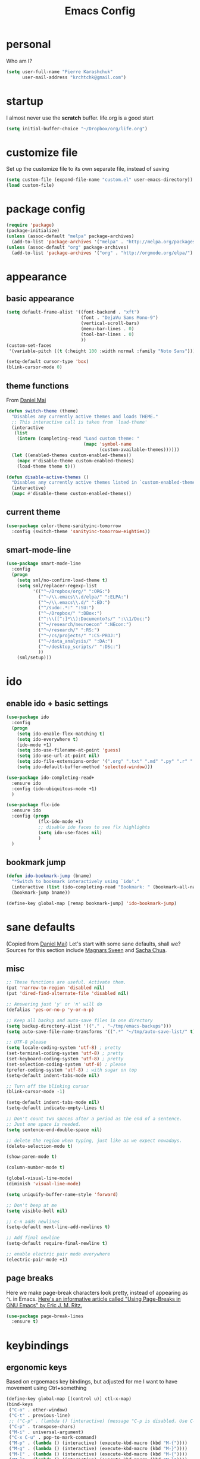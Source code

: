 #+TITLE: Emacs Config
#+PROPERTY: header-args :tangle yes

* personal
Who am I?
#+begin_src emacs-lisp
  (setq user-full-name "Pierre Karashchuk"
        user-mail-address "krchtchk@gmail.com")
#+end_src

* startup
I almost never use the *scratch* buffer. life.org is a good start
#+begin_src emacs-lisp
  (setq initial-buffer-choice "~/Dropbox/org/life.org")
#+end_src

* customize file
Set up the customize file to its own separate file, instead of saving

#+begin_src emacs-lisp
  (setq custom-file (expand-file-name "custom.el" user-emacs-directory))
  (load custom-file)
#+end_src
* package config
#+begin_src emacs-lisp
  (require 'package)
  (package-initialize)
  (unless (assoc-default "melpa" package-archives)
    (add-to-list 'package-archives '("melpa" . "http://melpa.org/packages/") t))
  (unless (assoc-default "org" package-archives)
    (add-to-list 'package-archives '("org" . "http://orgmode.org/elpa/") t))
#+end_src
* appearance
** basic appearance
#+begin_src emacs-lisp
  (setq default-frame-alist '((font-backend . "xft")
                              (font . "DejaVu Sans Mono-9")
                              (vertical-scroll-bars)
                              (menu-bar-lines . 0)
                              (tool-bar-lines . 0)
                              ))
  (custom-set-faces
   '(variable-pitch ((t (:height 100 :width normal :family "Noto Sans")))))

  (setq-default cursor-type 'box)
  (blink-cursor-mode 0)
#+end_src

** theme functions
From [[https://github.com/danielmai/.emacs.d/blob/master/config.org][Daniel Mai]]
#+begin_src emacs-lisp
  (defun switch-theme (theme)
    "Disables any currently active themes and loads THEME."
    ;; This interactive call is taken from `load-theme'
    (interactive
     (list
      (intern (completing-read "Load custom theme: "
                               (mapc 'symbol-name
                                     (custom-available-themes))))))
    (let ((enabled-themes custom-enabled-themes))
      (mapc #'disable-theme custom-enabled-themes)
      (load-theme theme t)))

  (defun disable-active-themes ()
    "Disables any currently active themes listed in `custom-enabled-themes'."
    (interactive)
    (mapc #'disable-theme custom-enabled-themes))
#+end_src

** current theme
#+begin_src emacs-lisp
  (use-package color-theme-sanityinc-tomorrow
    :config (switch-theme 'sanityinc-tomorrow-eighties))
#+end_src
** smart-mode-line
#+begin_src emacs-lisp
  (use-package smart-mode-line
    :config 
    (progn 
      (setq sml/no-confirm-load-theme t) 
      (setq sml/replacer-regexp-list
            '(("^~/Dropbox/org/" ":ORG:")
              ("^~/\\.emacs\\.d/elpa/" ":ELPA:")
              ("^~/\\.emacs\\.d/" ":ED:")
              ("^/sudo:.*:" ":SU:")
              ("^~/Dropbox/" ":DBox:")
              ("^:\\([^:]*\\):Documento?s/" ":\\1/Doc:")
              ("^~/research/neuroecon" ":NEcon:")
              ("^~/research/" ":RS:")
              ("^~/cs/projects/" ":CS-PROJ:")
              ("^~/data_analysis/" ":DA:")
              ("^~/desktop_scripts/" ":DSc:")
              ))
      (sml/setup)))
#+end_src
* ido
** enable ido + basic settings
#+begin_src emacs-lisp
  (use-package ido 
    :config
    (progn
      (setq ido-enable-flex-matching t)
      (setq ido-everywhere t)
      (ido-mode +1)
      (setq ido-use-filename-at-point 'guess)
      (setq ido-use-url-at-point nil)
      (setq ido-file-extensions-order '(".org" ".txt" ".md" ".py" ".r" ".R" ".el"))
      (setq ido-default-buffer-method 'selected-window)))

  (use-package ido-completing-read+
    :ensure ido
    :config (ido-ubiquitous-mode +1)
    )

  (use-package flx-ido
    :ensure ido
    :config (progn 
              (flx-ido-mode +1) 
              ;; disable ido faces to see flx highlights
              (setq ido-use-faces nil) 
              )
    )
#+end_src

#+RESULTS:
: t

** bookmark jump
#+begin_src emacs-lisp
  (defun ido-bookmark-jump (bname)
    "*Switch to bookmark interactively using `ido'."
    (interactive (list (ido-completing-read "Bookmark: " (bookmark-all-names) nil t)))
    (bookmark-jump bname))

  (define-key global-map [remap bookmark-jump] 'ido-bookmark-jump)
#+end_src
* sane defaults
(Copied from [[https://github.com/danielmai/.emacs.d][Daniel Mai]])
Let's start with some sane defaults, shall we?
Sources for this section include [[https://github.com/magnars/.emacs.d/blob/master/settings/sane-defaults.el][Magnars Sveen]] and [[http://pages.sachachua.com/.emacs.d/Sacha.html][Sacha Chua]].
** misc
#+begin_src emacs-lisp
  ;; These functions are useful. Activate them.
  (put 'narrow-to-region 'disabled nil)
  (put 'dired-find-alternate-file 'disabled nil)

  ;; Answering just 'y' or 'n' will do
  (defalias 'yes-or-no-p 'y-or-n-p)

  ;; Keep all backup and auto-save files in one directory
  (setq backup-directory-alist '(("." . "~/tmp/emacs-backups")))
  (setq auto-save-file-name-transforms '((".*" "~/tmp/auto-save-list/" t)))

  ;; UTF-8 please
  (setq locale-coding-system 'utf-8) ; pretty
  (set-terminal-coding-system 'utf-8) ; pretty
  (set-keyboard-coding-system 'utf-8) ; pretty
  (set-selection-coding-system 'utf-8) ; please
  (prefer-coding-system 'utf-8) ; with sugar on top
  (setq-default indent-tabs-mode nil)

  ;; Turn off the blinking cursor
  (blink-cursor-mode -1)

  (setq-default indent-tabs-mode nil)
  (setq-default indicate-empty-lines t)

  ;; Don't count two spaces after a period as the end of a sentence.
  ;; Just one space is needed.
  (setq sentence-end-double-space nil)

  ;; delete the region when typing, just like as we expect nowadays.
  (delete-selection-mode t)

  (show-paren-mode t)

  (column-number-mode t)

  (global-visual-line-mode)
  (diminish 'visual-line-mode)

  (setq uniquify-buffer-name-style 'forward)

  ;; Don't beep at me
  (setq visible-bell nil)

  ;; C-n adds newlines
  (setq-default next-line-add-newlines t)

  ;; Add final newline
  (setq-default require-final-newline t)

  ;; enable electric pair mode everywhere
  (electric-pair-mode +1)
    #+end_src

** page breaks
Here we make page-break characters look pretty, instead of appearing
as =^L= in Emacs. [[http://ericjmritz.name/2015/08/29/using-page-breaks-in-gnu-emacs/][Here's an informative article called "Using
Page-Breaks in GNU Emacs" by Eric J. M. Ritz.]]

#+begin_src emacs-lisp
  (use-package page-break-lines
    :ensure t)
#+end_src
* keybindings
** ergonomic keys
Based on ergoemacs key bindings, but adjusted for me
I want to have movement using Ctrl+something

#+begin_src emacs-lisp
  (define-key global-map [(control u)] ctl-x-map)
  (bind-keys
   ("C-o" . other-window)
   ("C-t" . previous-line)
   ;; ("C-p" . (lambda () (interactive) (message "C-p is disabled. Use C-t to go up.")))
   ("C-p" . transpose-chars)
   ("M-i" . universal-argument)
   ("C-x C-u" . pop-to-mark-command)
   ("M-p" . (lambda () (interactive) (execute-kbd-macro (kbd "M-{"))))
   ("M-g" . (lambda () (interactive) (execute-kbd-macro (kbd "M-}"))))
   ("M-[" . (lambda () (interactive) (execute-kbd-macro (kbd "M-{"))))
   ("M-]" . (lambda () (interactive) (execute-kbd-macro (kbd "M-}"))))
   )

  (bind-keys*
   ("C-." . set-mark-command) 
   ("M-h" . save-buffer)
   )
   #+end_src

** misc keys
#+begin_src emacs-lisp
  (bind-key "M-/" 'hippie-expand)

  (defun really-kill-this-buffer ()
    "Kill this current buffer."
    (interactive)
    (kill-buffer (current-buffer)))

  (bind-key "C-x k" 'really-kill-this-buffer)

  (defun revert-buffer-no-confirm ()
    "Revert buffer without confirmation."
    (interactive) (revert-buffer t t))
  (bind-key "C-x C-r" 'revert-buffer-no-confirm)
   #+end_src
* misc packages
  Here's a bunch of one-liners for package requires
  #+begin_src emacs-lisp
    (use-package smex 
      :config (smex-initialize)
      :bind ("M-x" . smex) )
    (use-package magit :bind ("C-x g" . magit-status)
      :config (setq magit-completing-read-function 
                    'magit-ido-completing-read))
    (use-package pdf-tools
      :config (pdf-tools-install))
    (use-package expand-region
      :bind* (("M-." . er/expand-region)))
    (use-package ess-site
      :config (setq ess-use-ido t))
    (use-package nyan-mode
      :config (nyan-mode +1))
    (use-package avy
      :config (setq avy-timeout-seconds 0.3)
      :bind* (("M-o" . avy-goto-char-timer)))
      #+end_src
* multi term
#+begin_src emacs-lisp
  (use-package multi-term 
    :config (setq multi-term-program "/usr/bin/zsh")
    :config
    (progn
      (unbind-key "C-u" term-raw-map)
      (unbind-key "C-x" term-raw-map))
    :bind* (("C-c M-m" . multi-term)
            :map term-mode-map
            ("M-p" . term-send-up)
            ("M-n" . term-send-down)
            ("M-{" . multi-term-prev)
            ("M-}" . multi-term-next)
            :map term-raw-map
            ("M-p" . term-send-up)
            ("M-n" . term-send-down)
            ("M-{" . multi-term-prev)
            ("M-}" . multi-term-next)
            ("C-o" . other-window)
            ("C-x b" . ido-switch-buffer)
            )
    )
#+end_src
* flyspell
#+begin_src emacs-lisp
  (use-package flyspell
    :config (progn 
              (add-hook 'text-mode-hook 'flyspell-mode)
              (add-hook 'org-mode-hook 'flyspell-mode)
              (add-hook 'LaTeX-mode-hook 'flyspell-mode)
              ))

  (use-package flyspell-correct
    :ensure flyspell
    :config (require 'flyspell-correct-ido)
    :bind (:map flyspell-mode-map
                ("C-;" . flyspell-correct-previous-word-generic)))
#+end_src

* latex
#+begin_src emacs-lisp
  (add-hook 'LaTeX-mode-hook 'visual-line-mode)
  (add-hook 'LaTeX-mode-hook 'flyspell-mode)
  (add-hook 'LaTeX-mode-hook 'LaTeX-math-mode)
  (add-hook 'LaTeX-mode-hook 'TeX-PDF-mode)

  (setq TeX-PDF-mode t)
#+end_src

* org mode
** org-archive-subtree-hierarchical
#+begin_src emacs-lisp
  ;; org-archive-subtree-hierarchical.el
  ;; modified from https://lists.gnu.org/archive/html/emacs-orgmode/2014-08/msg00109.html

  ;; In orgmode
  ;; * A
  ;; ** AA
  ;; *** AAA
  ;; ** AB
  ;; *** ABA
  ;; Archiving AA will remove the subtree from the original file and create
  ;; it like that in archive target:

  ;; * AA
  ;; ** AAA

  ;; And this give you
  ;; * A
  ;; ** AA
  ;; *** AAA


  (require 'org-archive)

  (defun org-archive-subtree-hierarchical--line-content-as-string ()
    "Returns the content of the current line as a string"
    (save-excursion
      (beginning-of-line)
      (buffer-substring-no-properties
       (line-beginning-position) (line-end-position))))

  (defun org-archive-subtree-hierarchical--org-child-list ()
    "This function returns all children of a heading as a list. "
    (interactive)
    (save-excursion
      ;; this only works with org-version > 8.0, since in previous
      ;; org-mode versions the function (org-outline-level) returns
      ;; gargabe when the point is not on a heading.
      (if (= (org-outline-level) 0)
          (outline-next-visible-heading 1)
        (org-goto-first-child))
      (let ((child-list (list (org-archive-subtree-hierarchical--line-content-as-string))))
        (while (org-goto-sibling)
          (setq child-list (cons (org-archive-subtree-hierarchical--line-content-as-string) child-list)))
        child-list)))

  (defun org-archive-subtree-hierarchical--org-struct-subtree ()
    "This function returns the tree structure in which a subtree
  belongs as a list."
    (interactive)
    (let ((archive-tree nil))
      (save-excursion
        (while (org-up-heading-safe)
          (let ((heading
                 (buffer-substring-no-properties
                  (line-beginning-position) (line-end-position))))
            (if (eq archive-tree nil)
                (setq archive-tree (list heading))
              (setq archive-tree (cons heading archive-tree))))))
      archive-tree))

  (defun org-archive-subtree-hierarchical ()
    "This function archives a subtree hierarchical"
    (interactive)
    (let ((org-tree (org-archive-subtree-hierarchical--org-struct-subtree))
          (this-buffer (current-buffer))
          (file (abbreviate-file-name
                 (or (buffer-file-name (buffer-base-buffer))
                     (error "No file associated to buffer")))))
      (save-excursion
        (setq location (org-get-local-archive-location)
              afile (org-extract-archive-file location)
              heading (org-extract-archive-heading location)
              infile-p (equal file (abbreviate-file-name (or afile ""))))
        (unless afile
          (error "Invalid `org-archive-location'"))
        (if (> (length afile) 0)
            (setq newfile-p (not (file-exists-p afile))
                  visiting (find-buffer-visiting afile)
                  buffer (or visiting (find-file-noselect afile)))
          (setq buffer (current-buffer)))
        (unless buffer
          (error "Cannot access file \"%s\"" afile))
        (org-cut-subtree)
        (set-buffer buffer)
        (org-mode)
        (goto-char (point-min))
        (while (not (equal org-tree nil))
          (let ((child-list (org-archive-subtree-hierarchical--org-child-list)))
            (if (member (car org-tree) child-list)
                (progn
                  (search-forward (car org-tree) nil t)
                  (setq org-tree (cdr org-tree)))
              (progn
                (goto-char (point-max))
                (newline)
                (org-insert-struct org-tree)
                (setq org-tree nil)))))
        (newline)
        (org-yank)
        (when (not (eq this-buffer buffer))
          (save-buffer))
        (message "Subtree archived %s"
                 (concat "in file: " (abbreviate-file-name afile))))))

  (defun org-insert-struct (struct)
    "TODO"
    (interactive)
    (when struct
      (insert (car struct))
      (newline)
      (org-insert-struct (cdr struct))))

  (defun org-archive-subtree ()
    (org-archive-subtree-hierarchical)
    )
#+end_src

#+RESULTS:
: org-archive-subtree
** org keybindings
   Global keybindings
   #+begin_src emacs-lisp
     (bind-keys* 
      ("C-c a" . org-agenda)
      ("C-c l" . org-store-link)
      ("C-'" . org-capture)
      )
   #+end_src
   Local keybindings
   #+begin_src emacs-lisp
     (defun org-insert-current-date ()
       (interactive)
       (org-insert-time-stamp (current-time))
       )
     (bind-keys :map org-mode-map
                ("C-c s" . org-archive-subtree-hierarchical) )
   #+end_src
** org options
   This includes options for source blocks and agenda.
   #+begin_src emacs-lisp
     (setq org-src-tab-acts-natively t)
     (setq org-startup-indented t)

     (setq org-agenda-start-on-weekday 6) ;; start week on Saturdays
     (setq org-agenda-span 2)
     (setq org-agenda-tags-column -70) ; take advantage of the screen width
     (setq org-agenda-sticky nil)
     (setq org-agenda-inhibit-startup t)
     (setq org-agenda-use-tag-inheritance t)
     (setq org-agenda-show-log t)
     (setq org-agenda-skip-scheduled-if-done t)
     (setq org-agenda-skip-deadline-if-done t)
     (setq org-agenda-skip-deadline-prewarning-if-scheduled t)
     (setq org-deadline-warning-days 6)
     (setq org-agenda-time-grid
           '((daily today require-timed)
             "----------------"
             (800 1000 1200 1400 1600 1800)))
     (setq org-agenda-search-view-always-boolean t)

     ;; setup completion
     (setq org-refile-use-outline-path 'file)
     (setq org-completion-use-ido t)
     (setq org-outline-path-complete-in-steps nil)
     #+end_src

   #+RESULTS:

** todo
#+begin_src emacs-lisp
  (setq org-todo-keywords
        '((sequence "TODO(t)" "IN-PROGRESS(i)" "WAITING(w@/!)"
                    "SOMEDAY(s)" "PROJECT(p)"
                    "|" "DONE(d!)" "CANCELED(c!)")
          (sequence "TO-READ(r@)" "READING(e)" "|" "READ(a)")
          ))
#+end_src
** misc
#+begin_src emacs-lisp
  ;; org archives are org files too!
  (add-to-list 'auto-mode-alist '("\\.org_archive\\'" . org-mode))

  ;; don't confirm when execute code blocks
  (setq org-confirm-babel-evaluate nil)

  (add-hook 'org-mode-hook (lambda () (interactive) (org-indent-mode +1)))
   #+end_src

** spelling
   #+begin_src emacs-lisp
     (add-to-list 'ispell-skip-region-alist '(":\\(PROPERTIES\\|LOGBOOK\\):" . ":END:"))
     (add-to-list 'ispell-skip-region-alist '("#\\+BEGIN_SRC" . "#\\+END_SRC"))
     (add-to-list 'ispell-skip-region-alist '("#\\+begin_src" . "#\\+end_src"))
     (add-to-list 'ispell-skip-region-alist '("#\\+PROPERTY" . "\n"))
     (add-to-list 'ispell-skip-region-alist '("\\[\\[" . "\\]\\]"))
   #+end_src

** load languages
   Languages which can be evaluated in Org buffers
   #+begin_src emacs-lisp
     (org-babel-do-load-languages
      'org-babel-load-languages
      '((emacs-lisp . t)
        (latex . t)
        (python . t)
        (shell . t)))
   #+end_src

** org hooks
   #+begin_src emacs-lisp
     (use-package org-zotxt 
       :config (add-hook 'org-mode-hook (lambda () (org-zotxt-mode +1))))

     (use-package org-bullets 
       :config (progn
                 (add-hook 'org-mode-hook (lambda () (org-bullets-mode 1)))
                 (setq org-bullets-bullet-list
                       '("◉" "⚫" "✸" "◆" "○" "•"  
                         ;; ♥ ● ◇ ✚ ✜ ☯ ◆ ♠ ♣ ♦ ☢ ❀ ◆ ◖ ▶ ○
                         ))))

   #+end_src

** org latex
#+begin_src emacs-lisp
  (fset 'org-latex-subtree-to-pdf
        "\C-c\C-e\C-slp")
  (bind-keys :map org-mode-map
             ("C-c e" . org-latex-subtree-to-pdf)
             ("C-c 4" . org-toggle-latex-fragment))
  (plist-put org-format-latex-options :scale 2.5)
#+end_src

* python
** ipython shell
   #+begin_src emacs-lisp
     (use-package python
       :config
       (setq python-shell-interpreter "ipython3"
             python-shell-interpreter-args "--simple-prompt -i"
             python-shell-completion-native-enable nil))
   #+end_src

